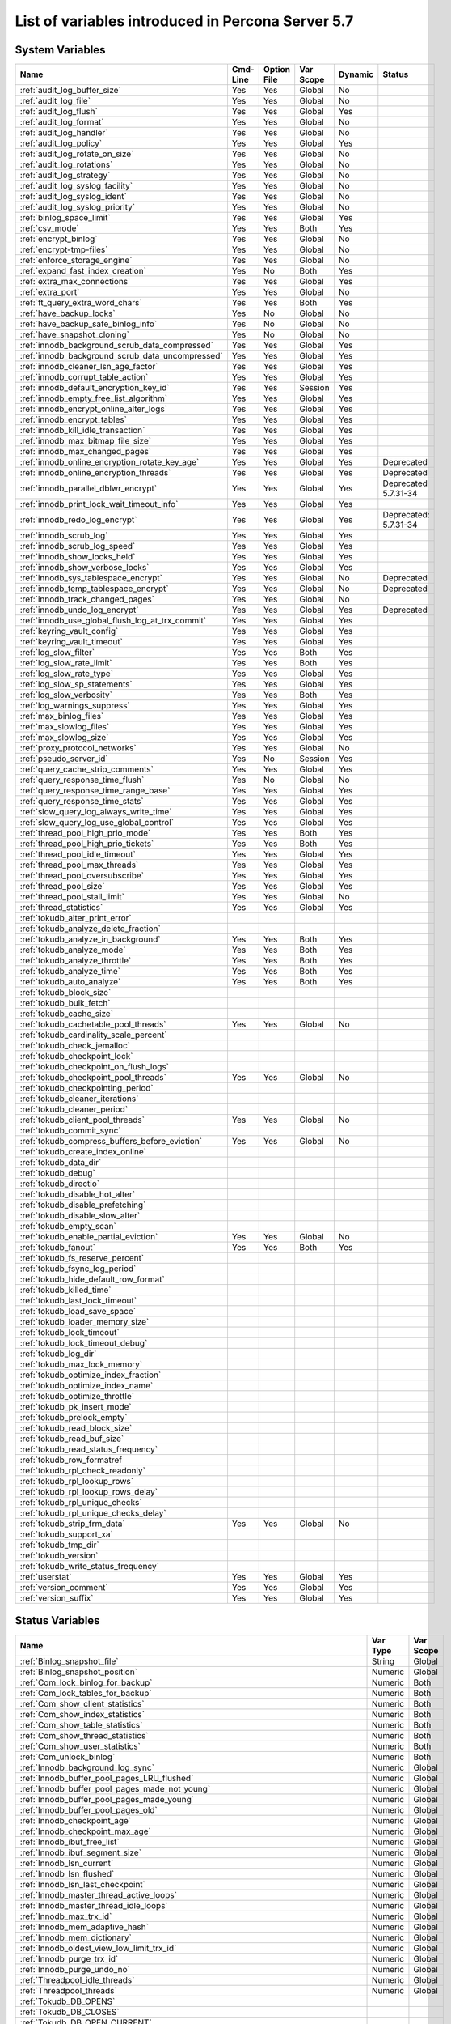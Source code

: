 .. _ps_variables:

====================================================
 List of variables introduced in Percona Server 5.7
====================================================

System Variables
================

.. tabularcolumns:: |p{7.5cm}|p{1.5cm}|p{1.5cm}|p{2cm}|p{1.5cm}|p{1.5cm}|
.. list-table::
   :header-rows: 1

   * - Name
     - Cmd-Line
     - Option File
     - Var Scope
     - Dynamic
     - Status
   * - :ref:`audit_log_buffer_size`
     - Yes
     - Yes
     - Global
     - No
     -
   * - :ref:`audit_log_file`
     - Yes
     - Yes
     - Global
     - No
     -
   * - :ref:`audit_log_flush`
     - Yes
     - Yes
     - Global
     - Yes
     - 
   * - :ref:`audit_log_format`
     - Yes
     - Yes
     - Global
     - No
     -
   * - :ref:`audit_log_handler`
     - Yes
     - Yes
     - Global
     - No
     -
   * - :ref:`audit_log_policy`
     - Yes
     - Yes
     - Global
     - Yes
     -
   * - :ref:`audit_log_rotate_on_size`
     - Yes
     - Yes
     - Global
     - No
     -
   * - :ref:`audit_log_rotations`
     - Yes
     - Yes
     - Global
     - No
     -
   * - :ref:`audit_log_strategy`
     - Yes
     - Yes
     - Global
     - No
     -
   * - :ref:`audit_log_syslog_facility`
     - Yes
     - Yes
     - Global
     - No
     -
   * - :ref:`audit_log_syslog_ident`
     - Yes
     - Yes
     - Global
     - No
     -
   * - :ref:`audit_log_syslog_priority`
     - Yes
     - Yes
     - Global
     - No
     -
   * - :ref:`binlog_space_limit`
     - Yes
     - Yes
     - Global
     - Yes
     -
   * - :ref:`csv_mode`
     - Yes
     - Yes
     - Both
     - Yes
     -
   * - :ref:`encrypt_binlog`
     - Yes
     - Yes
     - Global
     - No
     -
   * - :ref:`encrypt-tmp-files`
     - Yes
     - Yes
     - Global
     - No
     -
   * - :ref:`enforce_storage_engine`
     - Yes
     - Yes
     - Global
     - No
     -
   * - :ref:`expand_fast_index_creation`
     - Yes
     - No
     - Both
     - Yes
     -
   * - :ref:`extra_max_connections`
     - Yes
     - Yes
     - Global
     - Yes
     -
   * - :ref:`extra_port`
     - Yes
     - Yes
     - Global
     - No
     -
   * - :ref:`ft_query_extra_word_chars`
     - Yes
     - Yes
     - Both
     - Yes
     -
   * - :ref:`have_backup_locks`
     - Yes
     - No
     - Global
     - No
     -
   * - :ref:`have_backup_safe_binlog_info`
     - Yes
     - No
     - Global
     - No
     -
   * - :ref:`have_snapshot_cloning`
     - Yes
     - No
     - Global
     - No
     -
   * - :ref:`innodb_background_scrub_data_compressed`
     - Yes
     - Yes
     - Global
     - Yes
     -
   * - :ref:`innodb_background_scrub_data_uncompressed`
     - Yes
     - Yes
     - Global
     - Yes
     -
   * - :ref:`innodb_cleaner_lsn_age_factor`
     - Yes
     - Yes
     - Global
     - Yes
     -
   * - :ref:`innodb_corrupt_table_action`
     - Yes
     - Yes
     - Global
     - Yes
     -
   * - :ref:`innodb_default_encryption_key_id`
     - Yes
     - Yes
     - Session
     - Yes
     -
   * - :ref:`innodb_empty_free_list_algorithm`
     - Yes
     - Yes
     - Global
     - Yes
     -
   * - :ref:`innodb_encrypt_online_alter_logs`
     - Yes
     - Yes
     - Global
     - Yes
     -
   * - :ref:`innodb_encrypt_tables`
     - Yes
     - Yes
     - Global
     - Yes
     -
   * - :ref:`innodb_kill_idle_transaction`
     - Yes
     - Yes
     - Global
     - Yes
     -
   * - :ref:`innodb_max_bitmap_file_size`
     - Yes
     - Yes
     - Global
     - Yes
     -
   * - :ref:`innodb_max_changed_pages`
     - Yes
     - Yes
     - Global
     - Yes
     -
   * - :ref:`innodb_online_encryption_rotate_key_age`
     - Yes
     - Yes
     - Global
     - Yes
     - Deprecated
   * - :ref:`innodb_online_encryption_threads`
     - Yes
     - Yes
     - Global
     - Yes
     - Deprecated
   * - :ref:`innodb_parallel_dblwr_encrypt`
     - Yes
     - Yes
     - Global
     - Yes
     - Deprecated 5.7.31-34
   * - :ref:`innodb_print_lock_wait_timeout_info`
     - Yes
     - Yes
     - Global
     - Yes
     -
   * - :ref:`innodb_redo_log_encrypt`
     - Yes
     - Yes
     - Global
     - Yes
     - Deprecated: 5.7.31-34
   * - :ref:`innodb_scrub_log`
     - Yes
     - Yes
     - Global
     - Yes
     -
   * - :ref:`innodb_scrub_log_speed`
     - Yes
     - Yes
     - Global
     - Yes
     -
   * - :ref:`innodb_show_locks_held`
     - Yes
     - Yes
     - Global
     - Yes
     -
   * - :ref:`innodb_show_verbose_locks`
     - Yes
     - Yes
     - Global
     - Yes
     -
   * - :ref:`innodb_sys_tablespace_encrypt`
     - Yes
     - Yes
     - Global
     - No
     - Deprecated
   * - :ref:`innodb_temp_tablespace_encrypt`
     - Yes
     - Yes
     - Global
     - No
     - Deprecated
   * - :ref:`innodb_track_changed_pages`
     - Yes
     - Yes
     - Global
     - No
     -
   * - :ref:`innodb_undo_log_encrypt`
     - Yes
     - Yes
     - Global
     - Yes
     - Deprecated
   * - :ref:`innodb_use_global_flush_log_at_trx_commit`
     - Yes
     - Yes
     - Global
     - Yes
     -
   * - :ref:`keyring_vault_config`
     - Yes
     - Yes
     - Global
     - Yes
     -
   * - :ref:`keyring_vault_timeout`
     - Yes
     - Yes
     - Global
     - Yes
     -
   * - :ref:`log_slow_filter`
     - Yes
     - Yes
     - Both
     - Yes
     -
   * - :ref:`log_slow_rate_limit`
     - Yes
     - Yes
     - Both
     - Yes
     -
   * - :ref:`log_slow_rate_type`
     - Yes
     - Yes
     - Global
     - Yes
     -
   * - :ref:`log_slow_sp_statements`
     - Yes
     - Yes
     - Global
     - Yes
     -
   * - :ref:`log_slow_verbosity`
     - Yes
     - Yes
     - Both
     - Yes
     -
   * - :ref:`log_warnings_suppress`
     - Yes
     - Yes
     - Global
     - Yes
     -
   * - :ref:`max_binlog_files`
     - Yes
     - Yes
     - Global
     - Yes
     -
   * - :ref:`max_slowlog_files`
     - Yes
     - Yes
     - Global
     - Yes
     -
   * - :ref:`max_slowlog_size`
     - Yes
     - Yes
     - Global
     - Yes
     -
   * - :ref:`proxy_protocol_networks`
     - Yes
     - Yes
     - Global
     - No
     -
   * - :ref:`pseudo_server_id`
     - Yes
     - No
     - Session
     - Yes
     -
   * - :ref:`query_cache_strip_comments`
     - Yes
     - Yes
     - Global
     - Yes
     -
   * - :ref:`query_response_time_flush`
     - Yes
     - No
     - Global
     - No
     -
   * - :ref:`query_response_time_range_base`
     - Yes
     - Yes
     - Global
     - Yes
     -
   * - :ref:`query_response_time_stats`
     - Yes
     - Yes
     - Global
     - Yes
     -
   * - :ref:`slow_query_log_always_write_time`
     - Yes
     - Yes
     - Global
     - Yes
     -
   * - :ref:`slow_query_log_use_global_control`
     - Yes
     - Yes
     - Global
     - Yes
     -
   * - :ref:`thread_pool_high_prio_mode`
     - Yes
     - Yes
     - Both
     - Yes
     -
   * - :ref:`thread_pool_high_prio_tickets`
     - Yes
     - Yes
     - Both
     - Yes
     -
   * - :ref:`thread_pool_idle_timeout`
     - Yes
     - Yes
     - Global
     - Yes
     -
   * - :ref:`thread_pool_max_threads`
     - Yes
     - Yes
     - Global
     - Yes
     -
   * - :ref:`thread_pool_oversubscribe`
     - Yes
     - Yes
     - Global
     - Yes
     -
   * - :ref:`thread_pool_size`
     - Yes
     - Yes
     - Global
     - Yes
     -
   * - :ref:`thread_pool_stall_limit`
     - Yes
     - Yes
     - Global
     - No
     -
   * - :ref:`thread_statistics`
     - Yes
     - Yes
     - Global
     - Yes
     -
   * - :ref:`tokudb_alter_print_error`
     -
     -
     -
     -
     -
   * - :ref:`tokudb_analyze_delete_fraction`
     -
     -
     -
     -
     -
   * - :ref:`tokudb_analyze_in_background`
     - Yes
     - Yes
     - Both
     - Yes
     -
   * - :ref:`tokudb_analyze_mode`
     - Yes
     - Yes
     - Both
     - Yes
     -
   * - :ref:`tokudb_analyze_throttle`
     - Yes
     - Yes
     - Both
     - Yes
     -
   * - :ref:`tokudb_analyze_time`
     - Yes
     - Yes
     - Both
     - Yes
     -
   * - :ref:`tokudb_auto_analyze`
     - Yes
     - Yes
     - Both
     - Yes
     -
   * - :ref:`tokudb_block_size`
     -
     -
     -
     -
     -
   * - :ref:`tokudb_bulk_fetch`
     -
     -
     -
     -
     -
   * - :ref:`tokudb_cache_size`
     -
     -
     -
     -
     -
   * - :ref:`tokudb_cachetable_pool_threads`
     - Yes
     - Yes
     - Global
     - No
     -
   * - :ref:`tokudb_cardinality_scale_percent`
     -
     -
     -
     -
     -
   * - :ref:`tokudb_check_jemalloc`
     -
     -
     -
     -
     -
   * - :ref:`tokudb_checkpoint_lock`
     -
     -
     -
     -
     -
   * - :ref:`tokudb_checkpoint_on_flush_logs`
     -
     -
     -
     -
     -
   * - :ref:`tokudb_checkpoint_pool_threads`
     - Yes
     - Yes
     - Global
     - No
     -
   * - :ref:`tokudb_checkpointing_period`
     -
     -
     -
     -
     -
   * - :ref:`tokudb_cleaner_iterations`
     -
     -
     -
     -
     -
   * - :ref:`tokudb_cleaner_period`
     -
     -
     -
     -
     -
   * - :ref:`tokudb_client_pool_threads`
     - Yes
     - Yes
     - Global
     - No
     -
   * - :ref:`tokudb_commit_sync`
     -
     -
     -
     -
     -
   * - :ref:`tokudb_compress_buffers_before_eviction`
     - Yes
     - Yes
     - Global
     - No
     -
   * - :ref:`tokudb_create_index_online`
     -
     -
     -
     -
     -
   * - :ref:`tokudb_data_dir`
     -
     -
     -
     -
     -
   * - :ref:`tokudb_debug`
     -
     -
     -
     -
     -
   * - :ref:`tokudb_directio`
     -
     -
     -
     -
     -
   * - :ref:`tokudb_disable_hot_alter`
     -
     -
     -
     -
     -
   * - :ref:`tokudb_disable_prefetching`
     -
     -
     -
     -
     -
   * - :ref:`tokudb_disable_slow_alter`
     -
     -
     -
     -
     -
   * - :ref:`tokudb_empty_scan`
     -
     -
     -
     -
     -
   * - :ref:`tokudb_enable_partial_eviction`
     - Yes
     - Yes
     - Global
     - No
     -
   * - :ref:`tokudb_fanout`
     - Yes
     - Yes
     - Both
     - Yes
     -
   * - :ref:`tokudb_fs_reserve_percent`
     -
     -
     -
     -
     -
   * - :ref:`tokudb_fsync_log_period`
     -
     -
     -
     -
     -
   * - :ref:`tokudb_hide_default_row_format`
     -
     -
     -
     -
     -
   * - :ref:`tokudb_killed_time`
     -
     -
     -
     -
     -
   * - :ref:`tokudb_last_lock_timeout`
     -
     -
     -
     -
     -
   * - :ref:`tokudb_load_save_space`
     -
     -
     -
     -
     -
   * - :ref:`tokudb_loader_memory_size`
     -
     -
     -
     -
     -
   * - :ref:`tokudb_lock_timeout`
     -
     -
     -
     -
     -
   * - :ref:`tokudb_lock_timeout_debug`
     -
     -
     -
     -
     -
   * - :ref:`tokudb_log_dir`
     -
     -
     -
     -
     -
   * - :ref:`tokudb_max_lock_memory`
     -
     -
     -
     -
     -
   * - :ref:`tokudb_optimize_index_fraction`
     -
     -
     -
     -
     -
   * - :ref:`tokudb_optimize_index_name`
     -
     -
     -
     -
     -
   * - :ref:`tokudb_optimize_throttle`
     -
     -
     -
     -
     -
   * - :ref:`tokudb_pk_insert_mode`
     -
     -
     -
     -
     -
   * - :ref:`tokudb_prelock_empty`
     -
     -
     -
     -
     -
   * - :ref:`tokudb_read_block_size`
     -
     -
     -
     -
     -
   * - :ref:`tokudb_read_buf_size`
     -
     -
     -
     -
     -
   * - :ref:`tokudb_read_status_frequency`
     -
     -
     -
     -
     -
   * - :ref:`tokudb_row_formatref
     -
     -
     -
     -
     -
   * - :ref:`tokudb_rpl_check_readonly`
     -
     -
     -
     -
     -
   * - :ref:`tokudb_rpl_lookup_rows`
     -
     -
     -
     -
     -
   * - :ref:`tokudb_rpl_lookup_rows_delay`
     -
     -
     -
     -
     -
   * - :ref:`tokudb_rpl_unique_checks`
     -
     -
     -
     -
     -
   * - :ref:`tokudb_rpl_unique_checks_delay`
     -
     -
     -
     -
     -
   * - :ref:`tokudb_strip_frm_data`
     - Yes
     - Yes
     - Global
     - No
     -
   * - :ref:`tokudb_support_xa`
     -
     -
     -
     -
     -
   * - :ref:`tokudb_tmp_dir`
     -
     -
     -
     -
     -
   * - :ref:`tokudb_version`
     -
     -
     -
     -
     -
   * - :ref:`tokudb_write_status_frequency`
     -
     -
     -
     -
     -
   * - :ref:`userstat`
     - Yes
     - Yes
     - Global
     - Yes
     -
   * - :ref:`version_comment`
     - Yes
     - Yes
     - Global
     - Yes
     -
   * - :ref:`version_suffix`
     - Yes
     - Yes
     - Global
     - Yes
     -

Status Variables
================

.. tabularcolumns:: |p{13cm}|p{1.5cm}|p{1.5cm}|

.. list-table::
   :header-rows: 1

   * - Name
     - Var Type
     - Var Scope
   * - :ref:`Binlog_snapshot_file`
     - String
     - Global
   * - :ref:`Binlog_snapshot_position`
     - Numeric
     - Global
   * - :ref:`Com_lock_binlog_for_backup`
     - Numeric
     - Both
   * - :ref:`Com_lock_tables_for_backup`
     - Numeric
     - Both
   * - :ref:`Com_show_client_statistics`
     - Numeric
     - Both
   * - :ref:`Com_show_index_statistics`
     - Numeric
     - Both
   * - :ref:`Com_show_table_statistics`
     - Numeric
     - Both
   * - :ref:`Com_show_thread_statistics`
     - Numeric
     - Both
   * - :ref:`Com_show_user_statistics`
     - Numeric
     - Both
   * - :ref:`Com_unlock_binlog`
     - Numeric
     - Both
   * - :ref:`Innodb_background_log_sync`
     - Numeric
     - Global
   * - :ref:`Innodb_buffer_pool_pages_LRU_flushed`
     - Numeric
     - Global
   * - :ref:`Innodb_buffer_pool_pages_made_not_young`
     - Numeric
     - Global
   * - :ref:`Innodb_buffer_pool_pages_made_young`
     - Numeric
     - Global
   * - :ref:`Innodb_buffer_pool_pages_old`
     - Numeric
     - Global
   * - :ref:`Innodb_checkpoint_age`
     - Numeric
     - Global
   * - :ref:`Innodb_checkpoint_max_age`
     - Numeric
     - Global
   * - :ref:`Innodb_ibuf_free_list`
     - Numeric
     - Global
   * - :ref:`Innodb_ibuf_segment_size`
     - Numeric
     - Global
   * - :ref:`Innodb_lsn_current`
     - Numeric
     - Global
   * - :ref:`Innodb_lsn_flushed`
     - Numeric
     - Global
   * - :ref:`Innodb_lsn_last_checkpoint`
     - Numeric
     - Global
   * - :ref:`Innodb_master_thread_active_loops`
     - Numeric
     - Global
   * - :ref:`Innodb_master_thread_idle_loops`
     - Numeric
     - Global
   * - :ref:`Innodb_max_trx_id`
     - Numeric
     - Global
   * - :ref:`Innodb_mem_adaptive_hash`
     - Numeric
     - Global
   * - :ref:`Innodb_mem_dictionary`
     - Numeric
     - Global
   * - :ref:`Innodb_oldest_view_low_limit_trx_id`
     - Numeric
     - Global
   * - :ref:`Innodb_purge_trx_id`
     - Numeric
     - Global
   * - :ref:`Innodb_purge_undo_no`
     - Numeric
     - Global
   * - :ref:`Threadpool_idle_threads`
     - Numeric
     - Global
   * - :ref:`Threadpool_threads`
     - Numeric
     - Global
   * - :ref:`Tokudb_DB_OPENS`
     -
     -
   * - :ref:`Tokudb_DB_CLOSES`
     -
     -
   * - :ref:`Tokudb_DB_OPEN_CURRENT`
     -
     -
   * - :ref:`Tokudb_DB_OPEN_MAX`
     -
     -
   * - :ref:`Tokudb_LEAF_ENTRY_MAX_COMMITTED_XR`
     -
     -
   * - :ref:`Tokudb_LEAF_ENTRY_MAX_PROVISIONAL_XR`
     -
     -
   * - :ref:`Tokudb_LEAF_ENTRY_EXPANDED`
     -
     -
   * - :ref:`Tokudb_LEAF_ENTRY_MAX_MEMSIZE`
     -
     -
   * - :ref:`Tokudb_LEAF_ENTRY_APPLY_GC_BYTES_IN`
     -
     -
   * - :ref:`Tokudb_LEAF_ENTRY_APPLY_GC_BYTES_OUT`
     -
     -
   * - :ref:`Tokudb_LEAF_ENTRY_NORMAL_GC_BYTES_IN`
     -
     -
   * - :ref:`Tokudb_LEAF_ENTRY_NORMAL_GC_BYTES_OUT`
     -
     -
   * - :ref:`Tokudb_CHECKPOINT_PERIOD`
     -
     -
   * - :ref:`Tokudb_CHECKPOINT_FOOTPRINT`
     -
     -
   * - :ref:`Tokudb_CHECKPOINT_LAST_BEGAN`
     -
     -
   * - :ref:`Tokudb_CHECKPOINT_LAST_COMPLETE_BEGAN`
     -
     -
   * - :ref:`Tokudb_CHECKPOINT_LAST_COMPLETE_ENDED`
     -
     -
   * - :ref:`Tokudb_CHECKPOINT_DURATION`
     -
     -
   * - :ref:`Tokudb_CHECKPOINT_DURATION_LAST`
     -
     -
   * - :ref:`Tokudb_CHECKPOINT_LAST_LSN`
     -
     -
   * - :ref:`Tokudb_CHECKPOINT_TAKEN`
     -
     -
   * - :ref:`Tokudb_CHECKPOINT_FAILED`
     -
     -
   * - :ref:`Tokudb_CHECKPOINT_WAITERS_NOW`
     -
     -
   * - :ref:`Tokudb_CHECKPOINT_WAITERS_MAX`
     -
     -
   * - :ref:`Tokudb_CHECKPOINT_CLIENT_WAIT_ON_MO`
     -
     -
   * - :ref:`Tokudb_CHECKPOINT_CLIENT_WAIT_ON_CS`
     -
     -
   * - :ref:`Tokudb_CHECKPOINT_BEGIN_TIME`
     -
     -
   * - :ref:`Tokudb_CHECKPOINT_LONG_BEGIN_TIME`
     -
     -
   * - :ref:`Tokudb_CHECKPOINT_LONG_BEGIN_COUNT`
     -
     -
   * - :ref:`Tokudb_CHECKPOINT_END_TIME`
     -
     -
   * - :ref:`Tokudb_CHECKPOINT_LONG_END_TIME`
     -
     -
   * - :ref:`Tokudb_CHECKPOINT_LONG_END_COUNT`
     -
     -
   * - :ref:`Tokudb_CACHETABLE_MISS`
     -
     -
   * - :ref:`Tokudb_CACHETABLE_MISS_TIME`
     -
     -
   * - :ref:`Tokudb_CACHETABLE_PREFETCHES`
     -
     -
   * - :ref:`Tokudb_CACHETABLE_SIZE_CURRENT`
     -
     -
   * - :ref:`Tokudb_CACHETABLE_SIZE_LIMIT`
     -
     -
   * - :ref:`Tokudb_CACHETABLE_SIZE_WRITING`
     -
     -
   * - :ref:`Tokudb_CACHETABLE_SIZE_NONLEAF`
     -
     -
   * - :ref:`Tokudb_CACHETABLE_SIZE_LEAF`
     -
     -
   * - :ref:`Tokudb_CACHETABLE_SIZE_ROLLBACK`
     -
     -
   * - :ref:`Tokudb_CACHETABLE_SIZE_CACHEPRESSURE`
     -
     -
   * - :ref:`Tokudb_CACHETABLE_SIZE_CLONED`
     -
     -
   * - :ref:`Tokudb_CACHETABLE_EVICTIONS`
     -
     -
   * - :ref:`Tokudb_CACHETABLE_CLEANER_EXECUTIONS`
     -
     -
   * - :ref:`Tokudb_CACHETABLE_CLEANER_PERIOD`
     -
     -
   * - :ref:`Tokudb_CACHETABLE_CLEANER_ITERATIONS`
     -
     -
   * - :ref:`Tokudb_CACHETABLE_WAIT_PRESSURE_COUNT`
     -
     -
   * - :ref:`Tokudb_CACHETABLE_WAIT_PRESSURE_TIME`
     -
     -
   * - :ref:`Tokudb_CACHETABLE_LONG_WAIT_PRESSURE_COUNT`
     -
     -
   * - :ref:`Tokudb_CACHETABLE_LONG_WAIT_PRESSURE_TIME`
     -
     -
   * - :ref:`Tokudb_CACHETABLE_POOL_CLIENT_NUM_THREADS`
     -
     -
   * - :ref:`Tokudb_CACHETABLE_POOL_CLIENT_NUM_THREADS_ACTIVE`
     -
     -
   * - :ref:`Tokudb_CACHETABLE_POOL_CLIENT_QUEUE_SIZE`
     -
     -
   * - :ref:`Tokudb_CACHETABLE_POOL_CLIENT_MAX_QUEUE_SIZE`
     -
     -
   * - :ref:`Tokudb_CACHETABLE_POOL_CLIENT_TOTAL_ITEMS_PROCESSED`
     -
     -
   * - :ref:`Tokudb_CACHETABLE_POOL_CLIENT_TOTAL_EXECUTION_TIME`
     -
     -
   * - :ref:`Tokudb_CACHETABLE_POOL_CACHETABLE_NUM_THREADS`
     -
     -
   * - :ref:`Tokudb_CACHETABLE_POOL_CACHETABLE_NUM_THREADS_ACTIVE`
     -
     -
   * - :ref:`Tokudb_CACHETABLE_POOL_CACHETABLE_QUEUE_SIZE`
     -
     -
   * - :ref:`Tokudb_CACHETABLE_POOL_CACHETABLE_MAX_QUEUE_SIZE`
     -
     -
   * - :ref:`Tokudb_CACHETABLE_POOL_CACHETABLE_TOTAL_ITEMS_PROCESSED`
     -
     -
   * - :ref:`Tokudb_CACHETABLE_POOL_CACHETABLE_TOTAL_EXECUTION_TIME`
     -
     -
   * - :ref:`Tokudb_CACHETABLE_POOL_CHECKPOINT_NUM_THREADS`
     -
     -
   * - :ref:`Tokudb_CACHETABLE_POOL_CHECKPOINT_NUM_THREADS_ACTIVE`
     -
     -
   * - :ref:`Tokudb_CACHETABLE_POOL_CHECKPOINT_QUEUE_SIZE`
     -
     -
   * - :ref:`Tokudb_CACHETABLE_POOL_CHECKPOINT_MAX_QUEUE_SIZE`
     -
     -
   * - :ref:`Tokudb_CACHETABLE_POOL_CHECKPOINT_TOTAL_ITEMS_PROCESSED`
     -
     -
   * - :ref:`Tokudb_CACHETABLE_POOL_CHECKPOINT_TOTAL_EXECUTION_TIME`
     -
     -
   * - :ref:`Tokudb_LOCKTREE_MEMORY_SIZE`
     -
     -
   * - :ref:`Tokudb_LOCKTREE_MEMORY_SIZE_LIMIT`
     -
     -
   * - :ref:`Tokudb_LOCKTREE_ESCALATION_NUM`
     -
     -
   * - :ref:`Tokudb_LOCKTREE_ESCALATION_SECONDS`
     -
     -
   * - :ref:`Tokudb_LOCKTREE_LATEST_POST_ESCALATION_MEMORY_SIZE`
     -
     -
   * - :ref:`Tokudb_LOCKTREE_OPEN_CURRENT`
     -
     -
   * - :ref:`Tokudb_LOCKTREE_PENDING_LOCK_REQUESTS`
     -
     -
   * - :ref:`Tokudb_LOCKTREE_STO_ELIGIBLE_NUM`
     -
     -
   * - :ref:`Tokudb_LOCKTREE_STO_ENDED_NUM`
     -
     -
   * - :ref:`Tokudb_LOCKTREE_STO_ENDED_SECONDS`
     -
     -
   * - :ref:`Tokudb_LOCKTREE_WAIT_COUNT`
     -
     -
   * - :ref:`Tokudb_LOCKTREE_WAIT_TIME`
     -
     -
   * - :ref:`Tokudb_LOCKTREE_LONG_WAIT_COUNT`
     -
     -
   * - :ref:`Tokudb_LOCKTREE_LONG_WAIT_TIME`
     -
     -
   * - :ref:`Tokudb_LOCKTREE_TIMEOUT_COUNT`
     -
     -
   * - :ref:`Tokudb_LOCKTREE_WAIT_ESCALATION_COUNT`
     -
     -
   * - :ref:`Tokudb_LOCKTREE_WAIT_ESCALATION_TIME`
     -
     -
   * - :ref:`Tokudb_LOCKTREE_LONG_WAIT_ESCALATION_COUNT`
     -
     -
   * - :ref:`Tokudb_LOCKTREE_LONG_WAIT_ESCALATION_TIME`
     -
     -
   * - :ref:`Tokudb_DICTIONARY_UPDATES`
     -
     -
   * - :ref:`Tokudb_DICTIONARY_BROADCAST_UPDATES`
     -
     -
   * - :ref:`Tokudb_DESCRIPTOR_SET`
     -
     -
   * - :ref:`Tokudb_MESSAGES_IGNORED_BY_LEAF_DUE_TO_MSN`
     -
     -
   * - :ref:`Tokudb_TOTAL_SEARCH_RETRIES`
     -
     -
   * - :ref:`Tokudb_SEARCH_TRIES_GT_HEIGHT`
     -
     -
   * - :ref:`Tokudb_SEARCH_TRIES_GT_HEIGHTPLUS3`
     -
     -
   * - :ref:`Tokudb_LEAF_NODES_FLUSHED_NOT_CHECKPOINT`
     -
     -
   * - :ref:`Tokudb_LEAF_NODES_FLUSHED_NOT_CHECKPOINT_BYTES`
     -
     -
   * - :ref:`Tokudb_LEAF_NODES_FLUSHED_NOT_CHECKPOINT_UNCOMPRESSED_BYTES`
     -
     -
   * - :ref:`Tokudb_LEAF_NODES_FLUSHED_NOT_CHECKPOINT_SECONDS`
     -
     -
   * - :ref:`Tokudb_NONLEAF_NODES_FLUSHED_TO_DISK_NOT_CHECKPOINT`
     -
     -
   * - :ref:`Tokudb_NONLEAF_NODES_FLUSHED_TO_DISK_NOT_CHECKPOINT_BYTES`
     -
     -
   * - :ref:`Tokudb_NONLEAF_NODES_FLUSHED_TO_DISK_NOT_CHECKPOINT_UNCOMPRESSE`
     -
     -
   * - :ref:`Tokudb_NONLEAF_NODES_FLUSHED_TO_DISK_NOT_CHECKPOINT_SECONDS`
     -
     -
   * - :ref:`Tokudb_LEAF_NODES_FLUSHED_CHECKPOINT`
     -
     -
   * - :ref:`Tokudb_LEAF_NODES_FLUSHED_CHECKPOINT_BYTES`
     -
     -
   * - :ref:`Tokudb_LEAF_NODES_FLUSHED_CHECKPOINT_UNCOMPRESSED_BYTES`
     -
     -
   * - :ref:`Tokudb_LEAF_NODES_FLUSHED_CHECKPOINT_SECONDS`
     -
     -
   * - :ref:`Tokudb_NONLEAF_NODES_FLUSHED_TO_DISK_CHECKPOINT`
     -
     -
   * - :ref:`Tokudb_NONLEAF_NODES_FLUSHED_TO_DISK_CHECKPOINT_BYTES`
     -
     -
   * - :ref:`Tokudb_NONLEAF_NODES_FLUSHED_TO_DISK_CHECKPOINT_UNCOMPRESSED_BY`
     -
     -
   * - :ref:`Tokudb_NONLEAF_NODES_FLUSHED_TO_DISK_CHECKPOINT_SECONDS`
     -
     -
   * - :ref:`Tokudb_LEAF_NODE_COMPRESSION_RATIO`
     -
     -
   * - :ref:`Tokudb_NONLEAF_NODE_COMPRESSION_RATIO`
     -
     -
   * - :ref:`Tokudb_OVERALL_NODE_COMPRESSION_RATIO`
     -
     -
   * - :ref:`Tokudb_NONLEAF_NODE_PARTIAL_EVICTIONS`
     -
     -
   * - :ref:`Tokudb_NONLEAF_NODE_PARTIAL_EVICTIONS_BYTES`
     -
     -
   * - :ref:`Tokudb_LEAF_NODE_PARTIAL_EVICTIONS`
     -
     -
   * - :ref:`Tokudb_LEAF_NODE_PARTIAL_EVICTIONS_BYTES`
     -
     -
   * - :ref:`Tokudb_LEAF_NODE_FULL_EVICTIONS`
     -
     -
   * - :ref:`Tokudb_LEAF_NODE_FULL_EVICTIONS_BYTES`
     -
     -
   * - :ref:`Tokudb_NONLEAF_NODE_FULL_EVICTIONS`
     -
     -
   * - :ref:`Tokudb_NONLEAF_NODE_FULL_EVICTIONS_BYTES`
     -
     -
   * - :ref:`Tokudb_LEAF_NODES_CREATED`
     -
     -
   * - :ref:`Tokudb_NONLEAF_NODES_CREATED`
     -
     -
   * - :ref:`Tokudb_LEAF_NODES_DESTROYED`
     -
     -
   * - :ref:`Tokudb_NONLEAF_NODES_DESTROYED`
     -
     -
   * - :ref:`Tokudb_MESSAGES_INJECTED_AT_ROOT_BYTES`
     -
     -
   * - :ref:`Tokudb_MESSAGES_FLUSHED_FROM_H1_TO_LEAVES_BYTES`
     -
     -
   * - :ref:`Tokudb_MESSAGES_IN_TREES_ESTIMATE_BYTES`
     -
     -
   * - :ref:`Tokudb_MESSAGES_INJECTED_AT_ROOT`
     -
     -
   * - :ref:`Tokudb_BROADCASE_MESSAGES_INJECTED_AT_ROOT`
     -
     -
   * - :ref:`Tokudb_BASEMENTS_DECOMPRESSED_TARGET_QUERY`
     -
     -
   * - :ref:`Tokudb_BASEMENTS_DECOMPRESSED_PRELOCKED_RANGE`
     -
     -
   * - :ref:`Tokudb_BASEMENTS_DECOMPRESSED_PREFETCH`
     -
     -
   * - :ref:`Tokudb_BASEMENTS_DECOMPRESSED_FOR_WRITE`
     -
     -
   * - :ref:`Tokudb_BUFFERS_DECOMPRESSED_TARGET_QUERY`
     -
     -
   * - :ref:`Tokudb_BUFFERS_DECOMPRESSED_PRELOCKED_RANGE`
     -
     -
   * - :ref:`Tokudb_BUFFERS_DECOMPRESSED_PREFETCH`
     -
     -
   * - :ref:`Tokudb_BUFFERS_DECOMPRESSED_FOR_WRITE`
     -
     -
   * - :ref:`Tokudb_PIVOTS_FETCHED_FOR_QUERY`
     -
     -
   * - :ref:`Tokudb_PIVOTS_FETCHED_FOR_QUERY_BYTES`
     -
     -
   * - :ref:`Tokudb_PIVOTS_FETCHED_FOR_QUERY_SECONDS`
     -
     -
   * - :ref:`Tokudb_PIVOTS_FETCHED_FOR_PREFETCH`
     -
     -
   * - :ref:`Tokudb_PIVOTS_FETCHED_FOR_PREFETCH_BYTES`
     -
     -
   * - :ref:`Tokudb_PIVOTS_FETCHED_FOR_PREFETCH_SECONDS`
     -
     -
   * - :ref:`Tokudb_PIVOTS_FETCHED_FOR_WRITE`
     -
     -
   * - :ref:`Tokudb_PIVOTS_FETCHED_FOR_WRITE_BYTES`
     -
     -
   * - :ref:`Tokudb_PIVOTS_FETCHED_FOR_WRITE_SECONDS`
     -
     -
   * - :ref:`Tokudb_BASEMENTS_FETCHED_TARGET_QUERY`
     -
     -
   * - :ref:`Tokudb_BASEMENTS_FETCHED_TARGET_QUERY_BYTES`
     -
     -
   * - :ref:`Tokudb_BASEMENTS_FETCHED_TARGET_QUERY_SECONDS`
     -
     -
   * - :ref:`Tokudb_BASEMENTS_FETCHED_PRELOCKED_RANGE`
     -
     -
   * - :ref:`Tokudb_BASEMENTS_FETCHED_PRELOCKED_RANGE_BYTES`
     -
     -
   * - :ref:`Tokudb_BASEMENTS_FETCHED_PRELOCKED_RANGE_SECONDS`
     -
     -
   * - :ref:`Tokudb_BASEMENTS_FETCHED_PREFETCH`
     -
     -
   * - :ref:`Tokudb_BASEMENTS_FETCHED_PREFETCH_BYTES`
     -
     -
   * - :ref:`Tokudb_BASEMENTS_FETCHED_PREFETCH_SECONDS`
     -
     -
   * - :ref:`Tokudb_BASEMENTS_FETCHED_FOR_WRITE`
     -
     -
   * - :ref:`Tokudb_BASEMENTS_FETCHED_FOR_WRITE_BYTES`
     -
     -
   * - :ref:`Tokudb_BASEMENTS_FETCHED_FOR_WRITE_SECONDS`
     -
     -
   * - :ref:`Tokudb_BUFFERS_FETCHED_TARGET_QUERY`
     -
     -
   * - :ref:`Tokudb_BUFFERS_FETCHED_TARGET_QUERY_BYTES`
     -
     -
   * - :ref:`Tokudb_BUFFERS_FETCHED_TARGET_QUERY_SECONDS`
     -
     -
   * - :ref:`Tokudb_BUFFERS_FETCHED_PRELOCKED_RANGE`
     -
     -
   * - :ref:`Tokudb_BUFFERS_FETCHED_PRELOCKED_RANGE_BYTES`
     -
     -
   * - :ref:`Tokudb_BUFFERS_FETCHED_PRELOCKED_RANGE_SECONDS`
     -
     -
   * - :ref:`Tokudb_BUFFERS_FETCHED_PREFETCH`
     -
     -
   * - :ref:`Tokudb_BUFFERS_FETCHED_PREFETCH_BYTES`
     -
     -
   * - :ref:`Tokudb_BUFFERS_FETCHED_PREFETCH_SECONDS`
     -
     -
   * - :ref:`Tokudb_BUFFERS_FETCHED_FOR_WRITE`
     -
     -
   * - :ref:`Tokudb_BUFFERS_FETCHED_FOR_WRITE_BYTES`
     -
     -
   * - :ref:`Tokudb_BUFFERS_FETCHED_FOR_WRITE_SECONDS`
     -
     -
   * - :ref:`Tokudb_LEAF_COMPRESSION_TO_MEMORY_SECONDS`
     -
     -
   * - :ref:`Tokudb_LEAF_SERIALIZATION_TO_MEMORY_SECONDS`
     -
     -
   * - :ref:`Tokudb_LEAF_DECOMPRESSION_TO_MEMORY_SECONDS`
     -
     -
   * - :ref:`Tokudb_LEAF_DESERIALIZATION_TO_MEMORY_SECONDS`
     -
     -
   * - :ref:`Tokudb_NONLEAF_COMPRESSION_TO_MEMORY_SECONDS`
     -
     -
   * - :ref:`Tokudb_NONLEAF_SERIALIZATION_TO_MEMORY_SECONDS`
     -
     -
   * - :ref:`Tokudb_NONLEAF_DECOMPRESSION_TO_MEMORY_SECONDS`
     -
     -
   * - :ref:`Tokudb_NONLEAF_DESERIALIZATION_TO_MEMORY_SECONDS`
     -
     -
   * - :ref:`Tokudb_PROMOTION_ROOTS_SPLIT`
     -
     -
   * - :ref:`Tokudb_PROMOTION_LEAF_ROOTS_INJECTED_INTO`
     -
     -
   * - :ref:`Tokudb_PROMOTION_H1_ROOTS_INJECTED_INTO`
     -
     -
   * - :ref:`Tokudb_PROMOTION_INJECTIONS_AT_DEPTH_0`
     -
     -
   * - :ref:`Tokudb_PROMOTION_INJECTIONS_AT_DEPTH_1`
     -
     -
   * - :ref:`Tokudb_PROMOTION_INJECTIONS_AT_DEPTH_2`
     -
     -
   * - :ref:`Tokudb_PROMOTION_INJECTIONS_AT_DEPTH_3`
     -
     -
   * - :ref:`Tokudb_PROMOTION_INJECTIONS_LOWER_THAN_DEPTH_3`
     -
     -
   * - :ref:`Tokudb_PROMOTION_STOPPED_NONEMPTY_BUFFER`
     -
     -
   * - :ref:`Tokudb_PROMOTION_STOPPED_AT_HEIGHT_1`
     -
     -
   * - :ref:`Tokudb_PROMOTION_STOPPED_CHILD_LOCKED_OR_NOT_IN_MEMORY`
     -
     -
   * - :ref:`Tokudb_PROMOTION_STOPPED_CHILD_NOT_FULLY_IN_MEMORY`
     -
     -
   * - :ref:`Tokudb_PROMOTION_STOPPED_AFTER_LOCKING_CHILD`
     -
     -
   * - :ref:`Tokudb_BASEMENT_DESERIALIZATION_FIXED_KEY`
     -
     -
   * - :ref:`Tokudb_BASEMENT_DESERIALIZATION_VARIABLE_KEY`
     -
     -
   * - :ref:`Tokudb_PRO_RIGHTMOST_LEAF_SHORTCUT_SUCCESS`
     -
     -
   * - :ref:`Tokudb_PRO_RIGHTMOST_LEAF_SHORTCUT_FAIL_POS`
     -
     -
   * - :ref:`Tokudb_RIGHTMOST_LEAF_SHORTCUT_FAIL_REACTIVE`
     -
     -
   * - :ref:`Tokudb_CURSOR_SKIP_DELETED_LEAF_ENTRY`
     -
     -
   * - :ref:`Tokudb_FLUSHER_CLEANER_TOTAL_NODES`
     -
     -
   * - :ref:`Tokudb_FLUSHER_CLEANER_H1_NODES`
     -
     -
   * - :ref:`Tokudb_FLUSHER_CLEANER_HGT1_NODES`
     -
     -
   * - :ref:`Tokudb_FLUSHER_CLEANER_EMPTY_NODES`
     -
     -
   * - :ref:`Tokudb_FLUSHER_CLEANER_NODES_DIRTIED`
     -
     -
   * - :ref:`Tokudb_FLUSHER_CLEANER_MAX_BUFFER_SIZE`
     -
     -
   * - :ref:`Tokudb_FLUSHER_CLEANER_MIN_BUFFER_SIZE`
     -
     -
   * - :ref:`Tokudb_FLUSHER_CLEANER_TOTAL_BUFFER_SIZE`
     -
     -
   * - :ref:`Tokudb_FLUSHER_CLEANER_MAX_BUFFER_WORKDONE`
     -
     -
   * - :ref:`Tokudb_FLUSHER_CLEANER_MIN_BUFFER_WORKDONE`
     -
     -
   * - :ref:`Tokudb_FLUSHER_CLEANER_TOTAL_BUFFER_WORKDONE`
     -
     -
   * - :ref:`Tokudb_FLUSHER_CLEANER_NUM_LEAF_MERGES_STARTED`
     -
     -
   * - :ref:`Tokudb_FLUSHER_CLEANER_NUM_LEAF_MERGES_RUNNING`
     -
     -
   * - :ref:`Tokudb_FLUSHER_CLEANER_NUM_LEAF_MERGES_COMPLETED`
     -
     -
   * - :ref:`Tokudb_FLUSHER_CLEANER_NUM_DIRTIED_FOR_LEAF_MERGE`
     -
     -
   * - :ref:`Tokudb_FLUSHER_FLUSH_TOTAL`
     -
     -
   * - :ref:`Tokudb_FLUSHER_FLUSH_IN_MEMORY`
     -
     -
   * - :ref:`Tokudb_FLUSHER_FLUSH_NEEDED_IO`
     -
     -
   * - :ref:`Tokudb_FLUSHER_FLUSH_CASCADES`
     -
     -
   * - :ref:`Tokudb_FLUSHER_FLUSH_CASCADES_1`
     -
     -
   * - :ref:`Tokudb_FLUSHER_FLUSH_CASCADES_2`
     -
     -
   * - :ref:`Tokudb_FLUSHER_FLUSH_CASCADES_3`
     -
     -
   * - :ref:`Tokudb_FLUSHER_FLUSH_CASCADES_4`
     -
     -
   * - :ref:`Tokudb_FLUSHER_FLUSH_CASCADES_5`
     -
     -
   * - :ref:`Tokudb_FLUSHER_FLUSH_CASCADES_GT_5`
     -
     -
   * - :ref:`Tokudb_FLUSHER_SPLIT_LEAF`
     -
     -
   * - :ref:`Tokudb_FLUSHER_SPLIT_NONLEAF`
     -
     -
   * - :ref:`Tokudb_FLUSHER_MERGE_LEAF`
     -
     -
   * - :ref:`Tokudb_FLUSHER_MERGE_NONLEAF`
     -
     -
   * - :ref:`Tokudb_FLUSHER_BALANCE_LEAF`
     -
     -
   * - :ref:`Tokudb_HOT_NUM_STARTED`
     -
     -
   * - :ref:`Tokudb_HOT_NUM_COMPLETED`
     -
     -
   * - :ref:`Tokudb_HOT_NUM_ABORTED`
     -
     -
   * - :ref:`Tokudb_HOT_MAX_ROOT_FLUSH_COUNT`
     -
     -
   * - :ref:`Tokudb_TXN_BEGIN`
     -
     -
   * - :ref:`Tokudb_TXN_BEGIN_READ_ONLY`
     -
     -
   * - :ref:`Tokudb_TXN_COMMITS`
     -
     -
   * - :ref:`Tokudb_TXN_ABORTS`
     -
     -
   * - :ref:`Tokudb_LOGGER_NEXT_LSN`
     -
     -
   * - :ref:`Tokudb_LOGGER_WRITES`
     -
     -
   * - :ref:`Tokudb_LOGGER_WRITES_BYTES`
     -
     -
   * - :ref:`Tokudb_LOGGER_WRITES_UNCOMPRESSED_BYTES`
     -
     -
   * - :ref:`Tokudb_LOGGER_WRITES_SECONDS`
     -
     -
   * - :ref:`Tokudb_LOGGER_WAIT_LONG`
     -
     -
   * - :ref:`Tokudb_LOADER_NUM_CREATED`
     -
     -
   * - :ref:`Tokudb_LOADER_NUM_CURRENT`
     -
     -
   * - :ref:`Tokudb_LOADER_NUM_MAX`
     -
     -
   * - :ref:`Tokudb_MEMORY_MALLOC_COUNT`
     -
     -
   * - :ref:`Tokudb_MEMORY_FREE_COUNT`
     -
     -
   * - :ref:`Tokudb_MEMORY_REALLOC_COUNT`
     -
     -
   * - :ref:`Tokudb_MEMORY_MALLOC_FAIL`
     -
     -
   * - :ref:`Tokudb_MEMORY_REALLOC_FAIL`
     -
     -
   * - :ref:`Tokudb_MEMORY_REQUESTED`
     -
     -
   * - :ref:`Tokudb_MEMORY_USED`
     -
     -
   * - :ref:`Tokudb_MEMORY_FREED`
     -
     -
   * - :ref:`Tokudb_MEMORY_MAX_REQUESTED_SIZE`
     -
     -
   * - :ref:`Tokudb_MEMORY_LAST_FAILED_SIZE`
     -
     -
   * - :ref:`Tokudb_MEM_ESTIMATED_MAXIMUM_MEMORY_FOOTPRINT`
     -
     -
   * - :ref:`Tokudb_MEMORY_MALLOCATOR_VERSION`
     -
     -
   * - :ref:`Tokudb_MEMORY_MMAP_THRESHOLD`
     -
     -
   * - :ref:`Tokudb_FILESYSTEM_THREADS_BLOCKED_BY_FULL_DISK`
     -
     -
   * - :ref:`Tokudb_FILESYSTEM_FSYNC_TIME`
     -
     -
   * - :ref:`Tokudb_FILESYSTEM_FSYNC_NUM`
     -
     -
   * - :ref:`Tokudb_FILESYSTEM_LONG_FSYNC_TIME`
     -
     -
   * - :ref:`Tokudb_FILESYSTEM_LONG_FSYNC_NUM`
     -
     -
